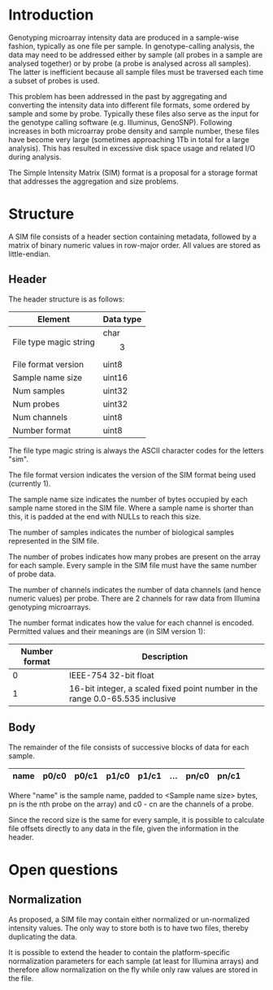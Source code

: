 #+AUTHOR:    Keith James
#+EMAIL:     kdj@sanger.ac.uk
#+DESCRIPTION: A proposal for a simple storage format for array intensities
#+OPTIONS:   H:6 num:t toc:t \n:nil @:t ::t |:t ^:t -:t f:t *:t <:t
#+OPTIONS:   TeX:t LaTeX:t skip:nil d:nil todo:t pri:nil tags:nil
#+LATEX_HEADER: \renewcommand{\familydefault}{\sfdefault}
#+LaTeX_CLASS_OPTIONS: [a4]

* Introduction

  Genotyping microarray intensity data are produced in a sample-wise
  fashion, typically as one file per sample. In genotype-calling
  analysis, the data may need to be addressed either by sample (all
  probes in a sample are analysed together) or by probe (a probe is
  analysed across all samples). The latter is inefficient because all
  sample files must be traversed each time a subset of probes is used.

  This problem has been addressed in the past by aggregating and
  converting the intensity data into different file formats, some
  ordered by sample and some by probe. Typically these files also
  serve as the input for the genotype calling software
  (e.g. Illuminus, GenoSNP). Following increases in both microarray
  probe density and sample number, these files have become very large
  (sometimes approaching 1Tb in total for a large analysis). This has
  resulted in excessive disk space usage and related I/O during
  analysis.

  The Simple Intensity Matrix (SIM) format is a proposal for a storage
  format that addresses the aggregation and size problems.

  
* Structure

  A SIM file consists of a header section containing metadata,
  followed by a matrix of binary numeric values in row-major
  order. All values are stored as little-endian.

** Header
   
   The header structure is as follows:

   |------------------------+-----------|
   | Element                | Data type |
   |------------------------+-----------|
   | File type magic string | char\[3\] |
   | File format version    | uint8     |
   | Sample name size       | uint16    |
   | Num samples            | uint32    |
   | Num probes             | uint32    |
   | Num channels           | uint8     |
   | Number format          | uint8     |
   |------------------------+-----------|

   The file type magic string is always the ASCII character codes for
   the letters "sim".

   The file format version indicates the version of the SIM format
   being used (currently 1).

   The sample name size indicates the number of bytes occupied by each
   sample name stored in the SIM file. Where a sample name is shorter
   than this, it is padded at the end with NULLs to reach this size.

   The number of samples indicates the number of biological samples
   represented in the SIM file.

   The number of probes indicates how many probes are present on the
   array for each sample. Every sample in the SIM file must have the
   same number of probe data.

   The number of channels indicates the number of data channels (and
   hence numeric values) per probe. There are 2 channels for raw data
   from Illumina genotyping microarrays.

   The number format indicates how the value for each channel is
   encoded. Permitted values and their meanings are (in SIM version
   1):

   |---------------+-------------------------------------------------------------------------------|
   | Number format | Description                                                                   |
   |---------------+-------------------------------------------------------------------------------|
   |             0 | IEEE-754 32-bit float                                                         |
   |             1 | 16-bit integer, a scaled fixed point number in the range 0.0-65.535 inclusive |
   |---------------+-------------------------------------------------------------------------------|

** Body

   The remainder of the file consists of successive blocks of data for
   each sample.
  
   |------+-------+-------+-------+-------+-----+-------+-------|
   | name | p0/c0 | p0/c1 | p1/c0 | p1/c1 | ... | pn/c0 | pn/c1 |
   |------+-------+-------+-------+-------+-----+-------+-------|

   Where "name" is the sample name, padded to <Sample name size>
   bytes, pn is the nth probe on the array) and c0 - cn are the
   channels of a probe.

   Since the record size is the same for every sample, it is possible
   to calculate file offsets directly to any data in the file, given
   the information in the header.


* Open questions

** Normalization

   As proposed, a SIM file may contain either normalized or
   un-normalized intensity values. The only way to store both is to
   have two files, thereby duplicating the data.

   It is possible to extend the header to contain the
   platform-specific normalization parameters for each sample (at
   least for Illumina arrays) and therefore allow normalization on the
   fly while only raw values are stored in the file.
